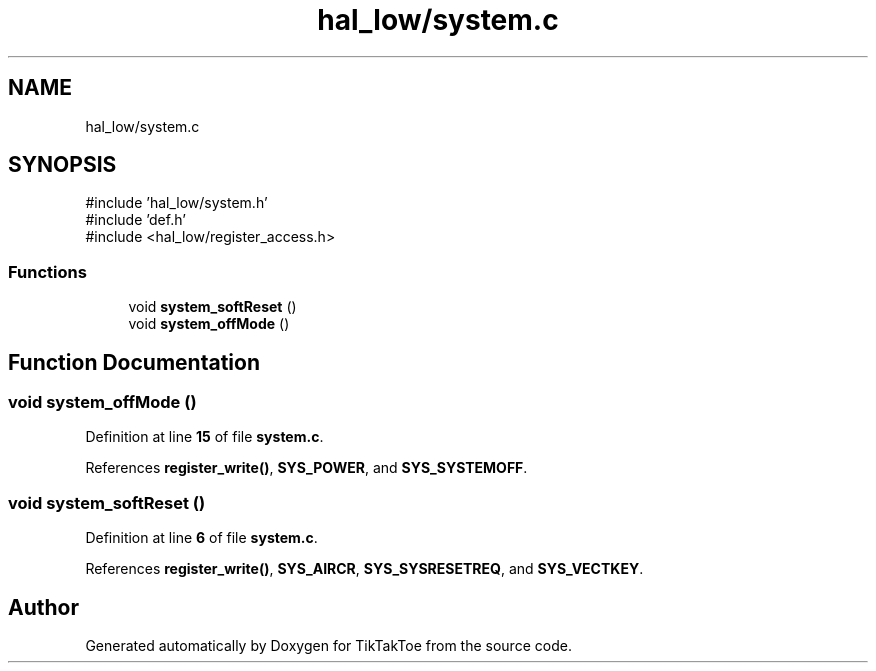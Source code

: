 .TH "hal_low/system.c" 3 "Mon Mar 3 2025 08:08:04" "Version 1.0.0" "TikTakToe" \" -*- nroff -*-
.ad l
.nh
.SH NAME
hal_low/system.c
.SH SYNOPSIS
.br
.PP
\fR#include 'hal_low/system\&.h'\fP
.br
\fR#include 'def\&.h'\fP
.br
\fR#include <hal_low/register_access\&.h>\fP
.br

.SS "Functions"

.in +1c
.ti -1c
.RI "void \fBsystem_softReset\fP ()"
.br
.ti -1c
.RI "void \fBsystem_offMode\fP ()"
.br
.in -1c
.SH "Function Documentation"
.PP 
.SS "void system_offMode ()"

.PP
Definition at line \fB15\fP of file \fBsystem\&.c\fP\&.
.PP
References \fBregister_write()\fP, \fBSYS_POWER\fP, and \fBSYS_SYSTEMOFF\fP\&.
.SS "void system_softReset ()"

.PP
Definition at line \fB6\fP of file \fBsystem\&.c\fP\&.
.PP
References \fBregister_write()\fP, \fBSYS_AIRCR\fP, \fBSYS_SYSRESETREQ\fP, and \fBSYS_VECTKEY\fP\&.
.SH "Author"
.PP 
Generated automatically by Doxygen for TikTakToe from the source code\&.
